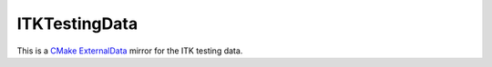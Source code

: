 ITKTestingData
==============

This is a `CMake ExternalData`_ mirror for the ITK testing data.

.. _CMake ExternalData: https://blog.kitware.com/cmake-externaldata-using-large-files-with-distributed-version-control/
